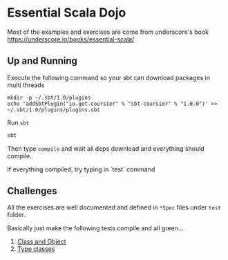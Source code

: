 * Essential Scala Dojo

Most of the examples and exercises are come from underscore's book https://underscore.io/books/essential-scala/

** Up and Running
Execute the following command so your sbt can download packages in multi threads

#+BEGIN_SRC shell-script
mkdir -p ~/.sbt/1.0/plugins
echo 'addSbtPlugin("io.get-coursier" % "sbt-coursier" % "1.0.0")' >> ~/.sbt/1.0/plugins/plugins.sbt
#+END_SRC

Run =sbt=
#+BEGIN_SRC sh
sbt
#+END_SRC

Then type =compile= and wait all deps download and everything should compile.

If everything compiled, try typing in `test` command

** Challenges

All the exercises are well documented and defined in =*Spec= files under =test= folder.

Basically just make the following tests compile and all green...

1. [[https://github.com/jcouyang/essential-scala-dojo/blob/master/src/test/scala/ObjectAndClassSpec.scala][Class and Object]]
2. [[https://github.com/jcouyang/essential-scala-dojo/blob/master/src/test/scala/TypeclassSpec.scala][Type classes]]

